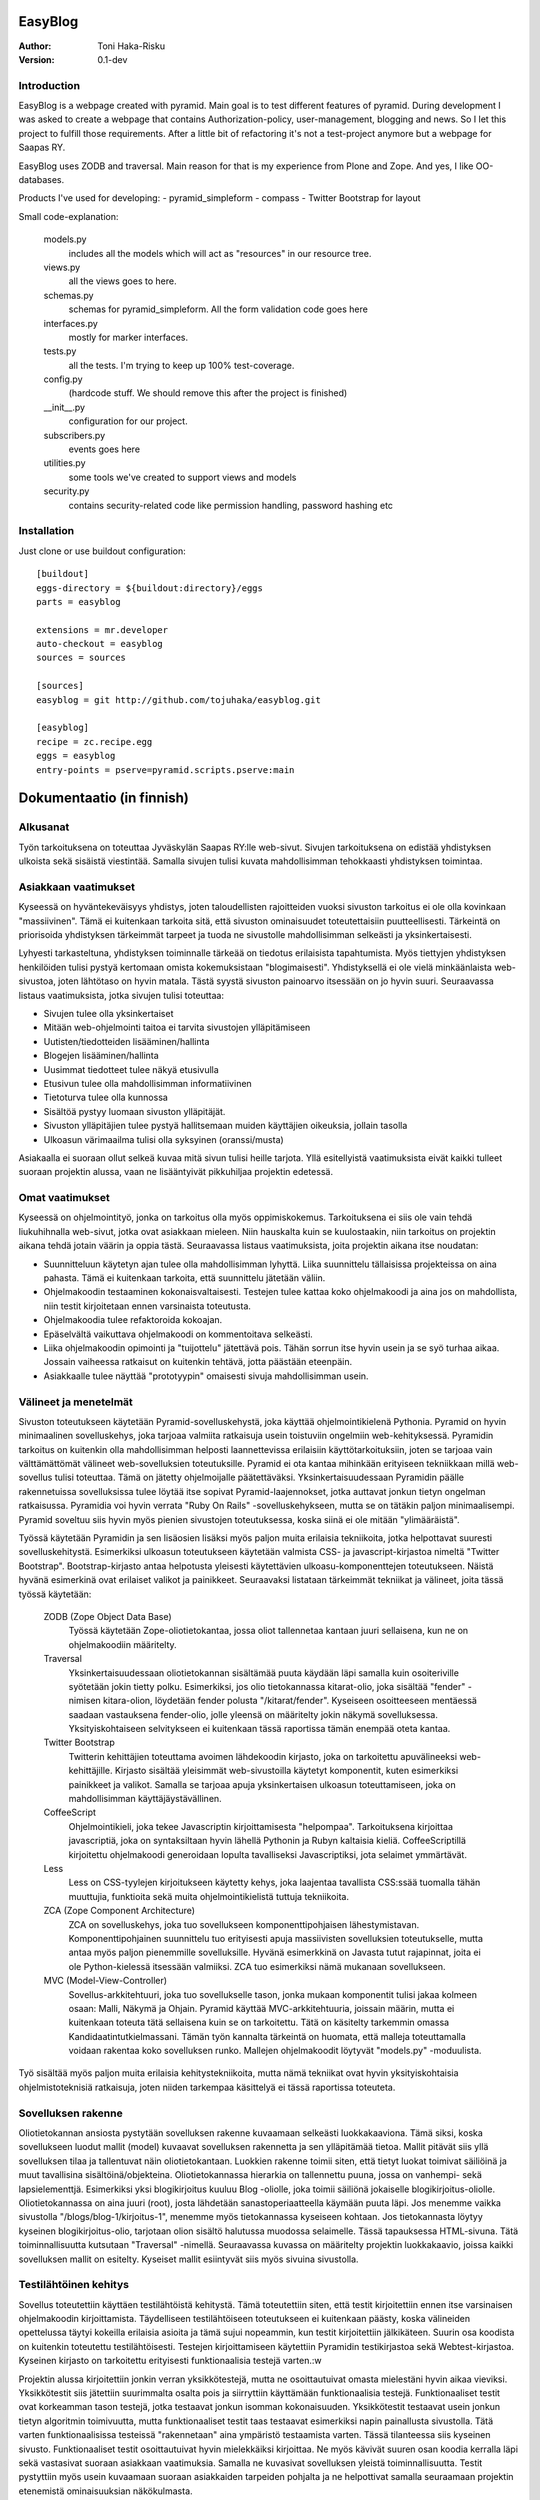 EasyBlog
========

:Author: Toni Haka-Risku
:Version: 0.1-dev

Introduction
------------
EasyBlog is a webpage created with pyramid. Main goal is to test different features of pyramid. During development I was asked to create a webpage that contains Authorization-policy, user-management, blogging and news. So I let this project to fulfill those requirements. After a little bit of refactoring it's not a test-project anymore but a webpage for Saapas RY.

EasyBlog uses ZODB and traversal. Main reason for that is my experience from Plone and Zope. And yes, I like OO-databases. 

Products I've used for developing:
- pyramid_simpleform 
- compass
- Twitter Bootstrap for layout

Small code-explanation:

    models.py 
        includes all the models which will act as "resources" in our resource tree.
    views.py 
        all the views goes to here.
    schemas.py 
        schemas for pyramid_simpleform. All the form validation code goes here
    interfaces.py 
        mostly for marker interfaces.
    tests.py 
        all the tests. I'm trying to keep up 100% test-coverage.
    config.py 
        (hardcode stuff. We should remove this after the project is finished)
    __init__.py 
        configuration for our project.
    subscribers.py 
        events goes here
    utilities.py 
        some tools we've created to support views and models
    security.py 
        contains security-related code like permission handling, password hashing etc

Installation
------------

Just clone or use buildout configuration::

    [buildout]
    eggs-directory = ${buildout:directory}/eggs
    parts = easyblog

    extensions = mr.developer
    auto-checkout = easyblog
    sources = sources

    [sources]
    easyblog = git http://github.com/tojuhaka/easyblog.git

    [easyblog]
    recipe = zc.recipe.egg
    eggs = easyblog
    entry-points = pserve=pyramid.scripts.pserve:main


Dokumentaatio (in finnish)
==========================

Alkusanat
---------
Työn tarkoituksena on toteuttaa Jyväskylän Saapas RY:lle web-sivut. Sivujen tarkoituksena
on edistää yhdistyksen ulkoista sekä sisäistä viestintää. Samalla sivujen tulisi kuvata
mahdollisimman tehokkaasti yhdistyksen toimintaa. 

Asiakkaan vaatimukset
---------------------
Kyseessä on hyväntekeväisyys yhdistys, joten taloudellisten rajoitteiden vuoksi sivuston tarkoitus
ei ole olla kovinkaan "massiivinen".  Tämä ei kuitenkaan tarkoita sitä, että sivuston ominaisuudet
toteutettaisiin puutteellisesti. Tärkeintä on priorisoida yhdistyksen tärkeimmät tarpeet ja tuoda ne 
sivustolle mahdollisimman selkeästi ja yksinkertaisesti.  

Lyhyesti tarkasteltuna, yhdistyksen toiminnalle tärkeää on tiedotus erilaisista tapahtumista. Myös
tiettyjen yhdistyksen henkilöiden tulisi pystyä kertomaan omista kokemuksistaan "blogimaisesti". 
Yhdistyksellä ei ole vielä minkäänlaista web-sivustoa, joten lähtötaso on hyvin matala. Tästä syystä
sivuston painoarvo itsessään on jo hyvin suuri. Seuraavassa listaus vaatimuksista, jotka sivujen tulisi toteuttaa:

- Sivujen tulee olla yksinkertaiset
- Mitään web-ohjelmointi taitoa ei tarvita sivustojen ylläpitämiseen
- Uutisten/tiedotteiden lisääminen/hallinta
- Blogejen lisääminen/hallinta
- Uusimmat tiedotteet tulee näkyä etusivulla
- Etusivun tulee olla mahdollisimman informatiivinen 
- Tietoturva tulee olla kunnossa
- Sisältöä pystyy luomaan sivuston ylläpitäjät.
- Sivuston ylläpitäjien tulee pystyä hallitsemaan muiden
  käyttäjien oikeuksia, jollain tasolla
- Ulkoasun värimaailma tulisi olla syksyinen (oranssi/musta)

Asiakaalla ei suoraan ollut selkeä kuvaa mitä sivun tulisi heille tarjota. Yllä esitellyistä
vaatimuksista eivät kaikki tulleet suoraan projektin alussa, vaan ne lisääntyivät
pikkuhiljaa projektin edetessä.


Omat vaatimukset
----------------
Kyseessä on ohjelmointityö, jonka on tarkoitus olla myös oppimiskokemus. Tarkoituksena ei siis ole 
vain tehdä liukuhihnalla web-sivut, jotka ovat asiakkaan mieleen. Niin hauskalta kuin se kuulostaakin,
niin tarkoitus on projektin aikana tehdä jotain väärin ja oppia tästä. Seuraavassa listaus vaatimuksista,
joita projektin aikana itse noudatan:

- Suunnitteluun käytetyn ajan tulee olla mahdollisimman lyhyttä. Liika suunnittelu tällaisissa projekteissa
  on aina pahasta. Tämä ei kuitenkaan tarkoita, että suunnittelu jätetään väliin.
- Ohjelmakoodin testaaminen kokonaisvaltaisesti. Testejen tulee kattaa koko ohjelmakoodi ja aina jos on mahdollista,
  niin testit kirjoitetaan ennen varsinaista toteutusta.
- Ohjelmakoodia tulee refaktoroida kokoajan.
- Epäselvältä vaikuttava ohjelmakoodi on kommentoitava selkeästi. 
- Liika ohjelmakoodin opimointi ja "tuijottelu" jätettävä pois. Tähän sorrun itse hyvin usein ja se syö turhaa aikaa. Jossain vaiheessa
  ratkaisut on kuitenkin tehtävä, jotta päästään eteenpäin.
- Asiakkaalle tulee näyttää "prototyypin" omaisesti sivuja mahdollisimman usein.


Välineet ja menetelmät
----------------------
Sivuston toteutukseen käytetään Pyramid-sovelluskehystä, joka käyttää ohjelmointikielenä Pythonia. Pyramid on hyvin minimaalinen sovelluskehys, joka
tarjoaa valmiita ratkaisuja usein toistuviin ongelmiin web-kehityksessä. Pyramidin tarkoitus on kuitenkin olla mahdollisimman helposti laannettevissa erilaisiin
käyttötarkoituksiin, joten se tarjoaa vain välttämättömät välineet web-sovelluksien toteutuksille. Pyramid ei ota kantaa mihinkään erityiseen tekniikkaan
millä web-sovellus tulisi toteuttaa. Tämä on jätetty ohjelmoijalle päätettäväksi. Yksinkertaisuudessaan Pyramidin päälle rakennetuissa sovelluksissa tulee löytää itse
sopivat Pyramid-laajennokset, jotka auttavat jonkun tietyn ongelman ratkaisussa. Pyramidia voi hyvin verrata "Ruby On Rails" -sovelluskehykseen, mutta se on tätäkin
paljon minimaalisempi. Pyramid soveltuu siis hyvin myös pienien sivustojen toteutuksessa, koska siinä ei ole mitään "ylimääräistä".

Työssä käytetään Pyramidin ja sen lisäosien lisäksi myös paljon muita erilaisia tekniikoita, jotka helpottavat suuresti sovelluskehitystä. Esimerkiksi ulkoasun toteutukseen
käytetään valmista CSS- ja javascript-kirjastoa nimeltä "Twitter Bootstrap". Bootstrap-kirjasto antaa helpotusta yleisesti käytettävien ulkoasu-komponenttejen toteutukseen.  Näistä hyvänä esimerkinä ovat erilaiset valikot ja painikkeet. Seuraavaksi listataan tärkeimmät tekniikat ja välineet, joita tässä työssä käytetään:

    ZODB (Zope Object Data Base)
        Työssä käytetään Zope-oliotietokantaa, jossa oliot tallennetaa kantaan juuri sellaisena, kun ne on ohjelmakoodiin määritelty. 
    Traversal
        Yksinkertaisuudessaan oliotietokannan sisältämää puuta käydään läpi samalla kuin osoiteriville syötetään jokin tietty polku. Esimerkiksi,
        jos olio tietokannassa kitarat-olio, joka sisältää "fender" -nimisen kitara-olion, löydetään fender polusta "/kitarat/fender". Kyseiseen
        osoitteeseen mentäessä saadaan vastauksena fender-olio, jolle yleensä on määritelty jokin näkymä sovelluksessa. Yksityiskohtaiseen
        selvitykseen ei kuitenkaan tässä raportissa tämän enempää oteta kantaa.
    Twitter Bootstrap
        Twitterin kehittäjien toteuttama avoimen lähdekoodin kirjasto, joka on tarkoitettu apuvälineeksi web-kehittäjille. Kirjasto sisältää yleisimmät
        web-sivustoilla käytetyt komponentit, kuten esimerkiksi painikkeet ja valikot. Samalla se tarjoaa apuja yksinkertaisen ulkoasun toteuttamiseen, 
        joka on mahdollisimman käyttäjäystävällinen.
    CoffeeScript
        Ohjelmointikieli, joka tekee Javascriptin kirjoittamisesta "helpompaa". Tarkoituksena kirjoittaa javascriptiä, joka on syntaksiltaan hyvin lähellä Pythonin ja
        Rubyn kaltaisia kieliä. CoffeeScriptillä kirjoitettu ohjelmakoodi generoidaan lopulta tavalliseksi Javascriptiksi, jota selaimet ymmärtävät.
    Less
        Less on CSS-tyylejen kirjoitukseen käytetty kehys, joka laajentaa tavallista CSS:ssää tuomalla tähän muuttujia, funktioita sekä muita ohjelmointikielistä tuttuja
        tekniikoita.
    ZCA (Zope Component Architecture)
        ZCA on sovelluskehys, joka tuo sovellukseen komponenttipohjaisen lähestymistavan. Komponenttipohjainen suunnittelu tuo erityisesti apuja massiivisten sovelluksien toteutukselle,
        mutta antaa myös paljon pienemmille sovelluksille. Hyvänä esimerkkinä on Javasta tutut rajapinnat, joita ei ole Python-kielessä itsessään valmiiksi. ZCA tuo esimerkiksi nämä
        mukanaan sovellukseen.
    MVC (Model-View-Controller)
        Sovellus-arkkitehtuuri, joka tuo sovellukselle tason, jonka mukaan komponentit tulisi jakaa kolmeen osaan: Malli, Näkymä ja Ohjain. Pyramid käyttää MVC-arkkitehtuuria, joissain
        määrin, mutta ei kuitenkaan toteuta tätä sellaisena kuin se on tarkoitettu. Tätä on käsitelty tarkemmin omassa Kandidaatintutkielmassani. Tämän työn kannalta tärkeintä on 
        huomata, että malleja toteuttamalla voidaan rakentaa koko sovelluksen runko. Mallejen ohjelmakoodit löytyvät "models.py" -moduulista.

        
Työ sisältää myös paljon muita erilaisia kehitystekniikoita, mutta nämä tekniikat ovat hyvin yksityiskohtaisia ohjelmistoteknisiä ratkaisuja, joten niiden tarkempaa
käsittelyä ei tässä raportissa toteuteta.


Sovelluksen rakenne
-------------------

Oliotietokannan ansiosta pystytään sovelluksen rakenne kuvaamaan selkeästi luokkakaaviona. Tämä siksi, koska sovellukseen luodut mallit (model) kuvaavat sovelluksen rakennetta ja sen ylläpitämää
tietoa. Mallit pitävät siis yllä sovelluksen tilaa ja tallentuvat näin oliotietokantaan. Luokkien rakenne toimii siten, että tietyt luokat toimivat säiliöinä ja muut tavallisina sisältöinä/objekteina. Oliotietokannassa hierarkia on tallennettu puuna, jossa on vanhempi- sekä lapsielementtjä.
Esimerkiksi yksi blogikirjoitus kuuluu Blog -oliolle, joka toimii säiliönä jokaiselle blogikirjoitus-oliolle. Oliotietokannassa on aina juuri (root), josta lähdetään sanastoperiaatteella käymään
puuta läpi. Jos menemme vaikka sivustolla "/blogs/blog-1/kirjoitus-1", menemme myös tietokannassa kyseiseen kohtaan. Jos tietokannasta löytyy kyseinen blogikirjoitus-olio, tarjotaan olion sisältö halutussa
muodossa selaimelle. Tässä tapauksessa HTML-sivuna. Tätä toiminnallisuutta kutsutaan "Traversal" -nimellä. Seuraavassa kuvassa on määritelty projektin luokkakaavio, joissa kaikki sovelluksen mallit on esitelty. Kyseiset
mallit esiintyvät siis myös sivuina sivustolla. 

.. image:: https://github.com/tojuhaka/easyblog/raw/master/class_diagram.png

Testilähtöinen kehitys
----------------------
Sovellus toteutettiin käyttäen testilähtöistä kehitystä. Tämä toteutettiin siten, että testit kirjoitettiin ennen itse varsinaisen ohjelmakoodin kirjoittamista. Täydelliseen testilähtöiseen 
toteutukseen ei kuitenkaan päästy, koska välineiden opettelussa täytyi kokeilla erilaisia asioita ja tämä sujui nopeammin, kun testit kirjoitettiin jälkikäteen. Suurin osa koodista on kuitenkin 
toteutettu testilähtöisesti. Testejen kirjoittamiseen käytettiin Pyramidin testikirjastoa sekä Webtest-kirjastoa. Kyseinen kirjasto on tarkoitettu erityisesti funktionaalisia testejä varten.:w

Projektin alussa kirjoitettiin jonkin verran yksikkötestejä, mutta ne osoittautuivat omasta mielestäni hyvin aikaa vieviksi. Yksikkötestit siis jätettiin suurimmalta osalta pois ja siirryttiin 
käyttämään funktionaalisia testejä. Funktionaaliset testit ovat korkeamman tason testejä, jotka testaavat jonkun isomman kokonaisuuden. Yksikkötestit testaavat usein jonkun tietyn algoritmin toimivuutta, mutta 
funktionaaliset testit taas testaavat esimerkiksi napin painallusta sivustolla. Tätä varten funktionaalisissa testeissä "rakennetaan" aina ympäristö testaamista varten. Tässä tilanteessa siis kyseinen sivusto. 
Funktionaaliset testit osoittautuivat hyvin mielekkäiksi kirjoittaa. Ne myös kävivät suuren osan koodia kerralla läpi sekä vastasivat suoraan asiakkaan vaatimuksia. Samalla ne kuvasivat sovelluksen yleistä
toiminnallisuutta. Testit pystyttiin myös usein kuvaamaan suoraan asiakkaiden tarpeiden pohjalta ja ne helpottivat samalla seuraamaan projektin etenemistä ominaisuuksian näkökulmasta.

Vaikka testit helpottivat suuresti projektin ohjelmakoodin hallintaa, osoittautuivat ne myös varsin työllistäviksin. Erityisesti tämä tuli esiin siinä vaiheessa, kun projektin hallinnan osalta oltiin liian
ketteriä ja ennakoitiin asiakkaan vaatimuksia. Liika ketteryys johti välillä ominaisuuksien tekemiseen, joita ei lopulta tarvittukkaan. Tässä vaiheessa testit työllistivät runsaasti, koska
erilaisten ominaisuuksien postuessa tai muuttuessa jouduttiin samalla päivittämään testit ajantasalle  Tähän oli kuitenkin usein syynä liika ennakointi, sekä asiakkaan vaatimusten epämääräisyys, ei siis 
ohjelmointitekniikka itsessään.

Testilähtöinen kehitys osoittautui tietenkin työlääksi itse koodia kirjottaessa, mutta todellisuudessa se maksoi itsensä takaisin moneen kertaan kun sovellusta refaktoroitiin. Kattavat testit pitivät
huolen siitä, että tehdyt virheet tulivat esiin välittömästi koodia muuttaessa. 

Tuotantoon vieminen
-------------------
Sovelluksen kehitys toteutettiin ajamalla sivustoa omalla koneella ja samalla viemällä erilaisia prototyyppejä kehitysversiosta tuotantoon näytettäväksi. Tuotantoa varten käytettiin `WebFactionin
<http://www.webfaction.com/>`_ tarjoamaa hostauspalvelua. Syy tähän oli erittäin selkeä ja hyvä tuki Pyramidille. Sovelluksesta tehtiin yksinkertainen Python-paketti, joka asennettiin erilliseen
virtuaaliseen Python-ympäristöön palvelimelle. Tuotantoon vietiin monesti erilaisia prototyyyppi versioita asiakkaalle näyettäväksi ennen varsinaista julkaisua.

Sivustolle testiin myös yksinkertainen käyettävyyskoe, jossa kaikki sivuston pääkäyttäjät kokeilivat sivustoa ilman ohjeita. Kokeessa seurattiin kuinka nopeasti käyttäjät omaksuvat sisällön luomisen
sivustolla. Samalla kokeen aikana käyttäjät koulutettiin käyttämään sivustoa. Tiivistettynä käyttäjät omaksuivat sivun käyttämisen erittäin nopeasti ilman suurempia käytettävyysongelmia.


Ajankäyttö
----------
Ajankäytössä ei voida tarkkaan sanoa kuinka paljon aikaa meni mihinkin vaiheeseen, koska
erilaisia ongelmia/väärinkäsityksiä ilmeni niin asiakaspuolella kuin kehityspuolellakin. Välineet
olivat myös kehittäjälle tuntemattomia, joten niiden opetteluun meni myös aikaa. Testit kirjoitettiin aina ennen varsinaisen toteutuksen kirjoittamista. 
Testit olivat siis kokoajan mukana ominaisuuksien tekemisessä, joka huomataan ajan käytössä toteutuksessa. Testejen ylläpitoon meni myös oma aikansa, koska 
speksejen muuttuessa jouduttiin muuttamaan testejä. Testit kuitenkin maksoivat itsensä takaisin moninkertaisesti. Erityisesti tilanteissa, joissa ohjelmakoodia tai 
siihen liittyvää arkkitehtuuria muutettiin. Kokonaistuntimäärä pitää paikkansa, mutta eri osa-alueiden tarkat tuntimäärät saattavat vaihdella. Ne vastaavat kuitenkin 
painoarvoltaan todellisuutta, joten ajankäytöstä saa hyvän kuvan alla olevasta selvityksestä.

- Suunnittelu (28h)
    + Asiakkaan kanssa (8h)
    + Arkkitehtuuri (16h)
    + Välineet (4h)

- Välineiden opettelu (23h)
    + pyramid (15h)
    + twitter bootstrap (3h)
    + ZCA (2h)
    + Webfaction (julkaiseminen) (3h)

- Toteutus (120h)
    + ohjelmointi(60h)
    + testikoodit(40h)
    + käyttäjäkokemuksen ja ulkoasun viilaaminen(20h)

- Ongelmatilanteet (sisältyy kaikkeen) (30h)
    + ominaisuuksien toteutus, joita ei tarvinnutkaan (speksejen epätarkkuus)
    + olemassa olevien ominaisuuksien toteutus "väärin" (speksejen epätarkkuus)
    + arkkitehtuurin muokkaus lennosta

- Muu (20h)
    + Lopputestaus (10h)
    + koulutus (5h)
    + ylläpito (5h)

Tavoitteiden toteutuminen
-------------------------
Varsinaiseen suunnitteluun ei käytetty aikaa juurikaan ja näin oli tarkoituskin. Erilaisia ominaisuuksia 
yleensä kirjoitettiin suoraan, koska ne olivat yleensä melko suoraviivaisia ja selkeitä. Jos suunnitelua 
olisi ollut enemmän, uskoisin että projektin kehitys olisi hidastunut huomattavasti, koska projektilla
ei ollut selkeitä vaatimuksia alussa. Vaatimukset lisääntyivät siis projektin aikana. Asiakkaalle oli muutenkin
tärkeää, että sivustoa demottiin aina välillä, jotta heille tulisi selkämpi kuva siitä mitä he haluavat.

Testejen osalta onnistuttiin varsin mallikkaasti. Testit kulkivat mukana koko projektin toteutuksen ajan ja projektin lopussa
ne kattasivat lähes koko ohjelmakoodin. Kuitenkaan 100% testikattavuuten ei aivan päästy. Testit maksoivat itsensä takaisin 
erityisesti kun ohjelmakoodia lähdettiin refaktoroimaan ja muuttamaan. 

Refaktorointia tapahtui myös koko projektin ajan, mutta tämä koitui välillä hieman ongelmaksikin. Liiallinen "täydellisyyteen" pyrkiminen
toi jonkin verran ylimääräisiä tunteja, joilta olisi voinut välttyä. Ei voida kuitenkaan sanoa, että nämä tunnit olisi ollut hukkaanheitettyä
aikaa. Sorruin muutamaan otteeseen kuitenkin liialliseen ohjelmakoodin refaktorointiin. Sain kuitenkin omalta osaltani vähennettyä tätä verrattaen edellisiin projekteihini, 
joten tässä tapahtui jonkinlaista kehitystä. Ohjelmakoodin dokumentointiin ja kommentointiin olisi voinut panostaa enemmän. Tätäkin on
vaikea mitata, koska tällä hetkellä koodia on lukenut oikeastaan itse sen tekijä, eikä palautetta koodin selkeydestä ja kommentoinnista
ole saatu ulkopuoliselta henkilöltä. Tavoitteena oli kuitenkin kommentoida epäselvät kohdat, joten uskon että tavoitteeseen päästiin. 

Asiakkaalle olisi voinut näyttää vielä enemmän erilaisia prototyyppejä. Sivustoa demottiin asiakkaalle muutamaan otteeseen projektin aikana, mutta tämä ei oikeastaan
koskaan lähtenyt itse asiakkaan suunnasta vaan omasta toimestani. Olisin odottanut asiakkaalta enemmän painostusta tämän suhteen, koska projektin onnistumisen kannalta
on tärkeää, että asiakas on kiinnostunut mihin suuntaan projekti etenee. Prototyyppejen näyttäminen osoittautui erittäin toimivaksi, koska niiden kautta asiakkaalta
saatiin aina selkeimpiä vaatimuksia. Samalla nähtiin myös suoraan, jos jokin ominaisuus ei asiakasta miellyttänyt.



Mitä olisi pitänyt tehdä toisin?
-------------------------------
ZCA:ta olisi pitänyt käyttää enemmän jo alusta asti. Tämän huomasi erilaisista arkkitehtuurin
liittyvistä ongelmista, jotka tulivat vastaan sovelluksen kehityksen aikana. Tässä vaiheessa tuli tehtyä turhaa työtä, joka johti hieman suurempaan arkkitehtuurin refaktorointiin. 

Komponentit olisivat voineet olla vielä modulaarisempia. Tätä kuitenkin rajoitti valitut välineet, joten suoraan ei voida sanoa millä tavalla ohjelmakoodi olisi pitänyt toteuttaa toisin. Sama ongelma esiintyi templatejen kirjoittamisessa, jossa jouduttiin usein toistaa samankaltaista pohjaa monessa eri templatessa. Mikään template ei kuitenkaan ollut identtinen, vaan sisälsi osaksi kontekstiriippuvuutta, joten suoraa toisen templaten käyttöä ei voitu toteuttaa. Suurin osa toistosta saatiin kuitenkin kuriin yhden base.pt -templaten avulla. 

Aikaa vei suuresti speksejen epätarkkuus, joka johti ylimääräisten ominaisuuksien turhaan toteutukseen sekä haluttujen ominaisuuksien vääränlaiseen toteutukseen. Tässä olisi pitänyt olla tarkempi alusta asti. Samalla olisi tullut ottaa huomioon käännöksien tarpeellisuus jo kehityksen alussa. Tämä aiheutti myös hieman lisätyötä. Testilähtöinen kehitys kuitenkin piti huolen, että sovellukksen refaktoroinnin aikana
saatiin virheet esiin välittömästi testejä ajettaessa. Tällä säästettiin aikaa huomattavasti.

Erilaisten sovelluksen osien nimeämiskäytäntöjä olisi voinut miettiä tarkemmin. Esimerkiksi joissain tilanteissa sama asia nimettiin kahdella eritavalla. 

Projekti pähkinänkuoressa
-------------------------
Ongelmia tuotti projekin hallinnollinen puoli, jossa asiakkaan speksejen kanssa olisi voinut
olla tiukempi. Tästä koitui paljon lisätyötä, jolta olisi hyvin voinut välttyä. Asiakas olisi voinut myös olla paljon tietoisempi siitä mitä hän haluaa. Prototyyppejen esittely kuitenkin auttoi
paljon selkeyttämään asiakkaan vaatimuksia. Testilähtöinen kehitys osoittautui erittäin tehokkaaksi, mutta samalla myös työlääksi. Silti voi sanoa, että kattavat testit tekivät sovelluksen kehittämisestä nopeaa ja varmaa. Sovellukseen tehtyjen muutoksien tuottamat bugit löytyivät välittömästi testejen avulla, joka taas puolestaan nopeutti kehitystä huomattavasti.

Kehityksen aikana tuli myös huomattua, kuinka suuri osa ajasta menee kaikkeen muuhun kuin ohjelmointiin. Suunnittelu, välineiden opettelu sekä koulutus veivät oman aikansa ohjelmoinnin ohella. Vaikka sivusto ei ollut lopputoteutukseltaan kovin laaja, meni sen tekemiseen paljon odotettua enemmän aikaa. Erityisesti käyttökokemuksen viilaaminen, muutoksiin vastaaminen ja sovelluksen arkkitehtuurin hyvä toteutus veivät runsaasti aikaa. Se, että ohjelmakoodista haluaa tehdä nättiä, tuo erittäin paljon lisätyötä. Vähemmällä olisi luultavasti päässyt, jos ohjelmakoodin olisi jättänyt enemmän "sotkuiseksi". Tulevaisuuden kannalta tämä ei tosin olisi ollut kovinkaan järkevää.

Kaiken kaikkiaan projekti oli hyvin opettavainen ja antoi erittäin paljon lisää kokemusta sovelluskehityksestä ja siihen liittyvistä ongelmista. 





